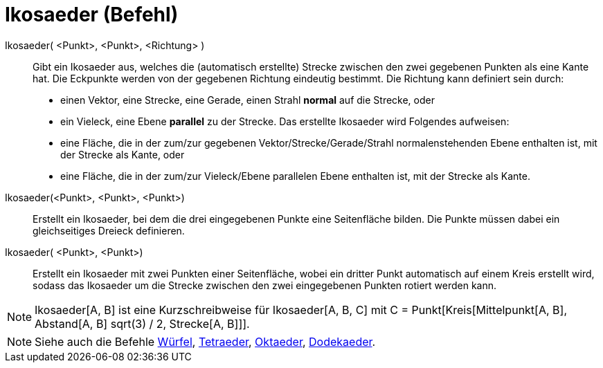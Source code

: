 = Ikosaeder (Befehl)
:page-en: commands/Icosahedron_Command
ifdef::env-github[:imagesdir: /de/modules/ROOT/assets/images]

Ikosaeder( <Punkt>, <Punkt>, <Richtung> )::
  Gibt ein Ikosaeder aus, welches die (automatisch erstellte) Strecke zwischen den zwei gegebenen Punkten als eine Kante
  hat.
  Die Eckpunkte werden von der gegebenen Richtung eindeutig bestimmt. Die Richtung kann definiert sein durch:
  * einen Vektor, eine Strecke, eine Gerade, einen Strahl *normal* auf die Strecke, oder
  * ein Vieleck, eine Ebene *parallel* zu der Strecke.
  Das erstellte Ikosaeder wird Folgendes aufweisen:
  * eine Fläche, die in der zum/zur gegebenen Vektor/Strecke/Gerade/Strahl normalenstehenden Ebene enthalten ist, mit
  der Strecke als Kante, oder
  * eine Fläche, die in der zum/zur Vieleck/Ebene parallelen Ebene enthalten ist, mit der Strecke als Kante.

Ikosaeder(<Punkt>, <Punkt>, <Punkt>)::
  Erstellt ein Ikosaeder, bei dem die drei eingegebenen Punkte eine Seitenfläche bilden. Die Punkte müssen dabei ein
  gleichseitiges Dreieck definieren.

Ikosaeder( <Punkt>, <Punkt>)::
  Erstellt ein Ikosaeder mit zwei Punkten einer Seitenfläche, wobei ein dritter Punkt automatisch auf einem Kreis
  erstellt wird, sodass das Ikosaeder um die Strecke zwischen den zwei eingegebenen Punkten rotiert werden kann.

[NOTE]
====

Ikosaeder[A, B] ist eine Kurzschreibweise für Ikosaeder[A, B, C] mit C = Punkt[Kreis[Mittelpunkt[A, B], Abstand[A, B]
sqrt(3) / 2, Strecke[A, B]]].

====

[NOTE]
====

Siehe auch die Befehle xref:/commands/Würfel.adoc[Würfel], xref:/commands/Tetraeder.adoc[Tetraeder],
xref:/commands/Oktaeder.adoc[Oktaeder], xref:/commands/Dodekaeder.adoc[Dodekaeder].

====
